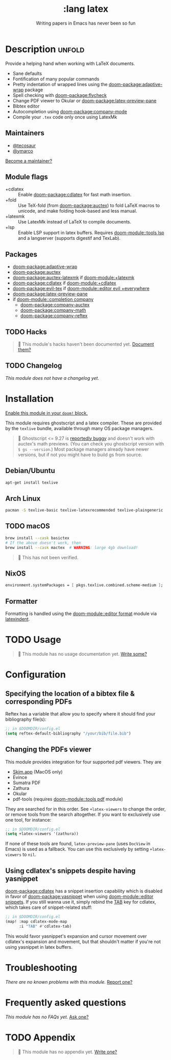 #+title:    :lang latex
#+subtitle: Writing papers in Emacs has never been so fun
#+created:  January 16, 2017
#+since:    1.3

* Description :unfold:
Provide a helping hand when working with LaTeX documents.

- Sane defaults
- Fontification of many popular commands
- Pretty indentation of wrapped lines using the [[doom-package:adaptive-wrap]] package
- Spell checking with [[doom-package:flycheck]]
- Change PDF viewer to Okular or [[doom-package:latex-preview-pane]]
- Bibtex editor
- Autocompletion using [[doom-package:company-mode]]
- Compile your =.tex= code only once using LatexMk

** Maintainers
- [[doom-user:][@tecosaur]]
- [[doom-user:][@ymarco]]

[[doom-contrib-maintainer:][Become a maintainer?]]

** Module flags
- +cdlatex ::
  Enable [[doom-package:cdlatex]] for fast math insertion.
- +fold ::
  Use TeX-fold (from [[doom-package:auctex]]) to fold LaTeX macros to unicode, and make folding
  hook-based and less manual.
- +latexmk ::
  Use LatexMk instead of LaTeX to compile documents.
- +lsp ::
  Enable LSP support in latex buffers. Requires [[doom-module::tools lsp]] and a langserver
  (supports digestif and TexLab).

** Packages
- [[doom-package:adaptive-wrap]]
- [[doom-package:auctex]]
- [[doom-package:auctex-latexmk]] if [[doom-module:+latexmk]]
- [[doom-package:cdlatex]] if [[doom-module:+cdlatex]]
- [[doom-package:evil-tex]] if [[doom-module::editor evil +everywhere]]
- [[doom-package:latex-preview-pane]]
- if [[doom-module::completion company]]
  - [[doom-package:company-auctex]]
  - [[doom-package:company-math]]
  - [[doom-package:company-reftex]]

** TODO Hacks
#+begin_quote
 󱌣 This module's hacks haven't been documented yet. [[doom-contrib-module:][Document them?]]
#+end_quote

** TODO Changelog
# This section will be machine generated. Don't edit it by hand.
/This module does not have a changelog yet./

* Installation
[[id:01cffea4-3329-45e2-a892-95a384ab2338][Enable this module in your ~doom!~ block.]]

This module requires ghostscript and a latex compiler. These are provided by the
=texlive= bundle, available through many OS package managers.

#+begin_quote
  Ghostscript <= 9.27 is [[/auctex/manual/preview-latex/No-images-are-displayed-with-gs-9_002e27-and-earlier.html][reportedly buggy]] and doesn't work with auctex's math
    previews. (You can check you ghostscript version with ~$ gs --version~.)
    Most package managers already have newer versions, but if not you might have
    to build gs from source.
#+end_quote

** Debian/Ubuntu
#+begin_src sh
apt-get install texlive
#+end_src

** Arch Linux
#+begin_src sh
pacman -S texlive-basic texlive-latexrecommended texlive-plaingeneric
#+end_src

** TODO macOS
#+begin_src sh
brew install --cask basictex
# If the above doesn't work, then
brew install --cask mactex  # WARNING: large 4gb download!
#+end_src

#+begin_quote
 󱌣 This has not been verified.
#+end_quote

** NixOS
#+begin_src nix
environment.systemPackages = [ pkgs.texlive.combined.scheme-medium ];
#+end_src

** Formatter

Formatting is handled using the [[doom-module::editor format]] module via [[https://github.com/cmhughes/latexindent.pl][latexindent]].

* TODO Usage
#+begin_quote
 󱌣 This module has no usage documentation yet. [[doom-contrib-module:][Write some?]]
#+end_quote

* Configuration
** Specifying the location of a bibtex file & corresponding PDFs
Reftex has a variable that allow you to specify where it should find your
bibliography file(s):
#+begin_src emacs-lisp
;; in $DOOMDIR/config.el
(setq reftex-default-bibliography "/your/bib/file.bib")
#+end_src

** Changing the PDFs viewer
This module provides integration for four supported pdf viewers. They are

+ [[https://skim-app.sourceforge.io/][Skim.app]] (MacOS only)
+ Evince
+ Sumatra PDF
+ Zathura
+ Okular
+ pdf-tools (requires [[doom-module::tools pdf]] module)

They are searched for in this order. See ~+latex-viewers~ to change the order,
or remove tools from the search altogether. If you want to exclusively use one
tool, for instance:
#+begin_src emacs-lisp
;; in $DOOMDIR/config.el
(setq +latex-viewers '(zathura))
#+end_src

If none of these tools are found, ~latex-preview-pane~ (uses ~DocView~ in Emacs)
is used as a fallback. You can use this exclusively by setting ~+latex-viewers~
to ~nil~.

** Using cdlatex's snippets despite having yasnippet
[[doom-package:cdlatex]] has a snippet insertion capability which is disabled in favor of
[[doom-package:yasnippet]] when using [[doom-module::editor snippets]]. If you still wanna use it, simply rebind
the [[kbd:][TAB]] key for cdlatex, which takes care of snippet-related stuff:
#+begin_src emacs-lisp
;; in $DOOMDIR/config.el
(map! :map cdlatex-mode-map
      :i "TAB" #'cdlatex-tab)
#+end_src

This would favor yasnippet's expansion and cursor movement over cdlatex's
expansion and movement, but that shouldn't matter if you're not using yasnippet
in latex buffers.

* Troubleshooting
/There are no known problems with this module./ [[doom-report:][Report one?]]

* Frequently asked questions
/This module has no FAQs yet./ [[doom-suggest-faq:][Ask one?]]

* TODO Appendix
#+begin_quote
 󱌣 This module has no appendix yet. [[doom-contrib-module:][Write one?]]
#+end_quote

